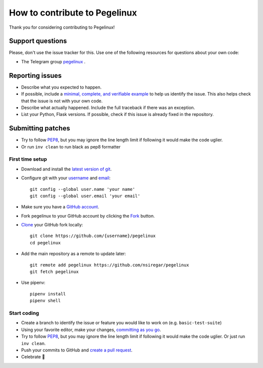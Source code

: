 How to contribute to Pegelinux
==============================

Thank you for considering contributing to Pegelinux!

Support questions
-----------------

Please, don't use the issue tracker for this. Use one of the following
resources for questions about your own code:

* The Telegram group `pegelinux`_ .

.. _pegelinux: https://pegelinux.id/about

Reporting issues
----------------

- Describe what you expected to happen.
- If possible, include a `minimal, complete, and verifiable example`_ to help
  us identify the issue. This also helps check that the issue is not with your
  own code.
- Describe what actually happened. Include the full traceback if there was an
  exception.
- List your Python, Flask versions. If possible, check if this
  issue is already fixed in the repository.

.. _minimal, complete, and verifiable example: https://stackoverflow.com/help/mcve

Submitting patches
------------------

- Try to follow `PEP8`_, but you may ignore the line length limit if following
  it would make the code uglier.
- Or run ``inv clean`` to run black as pep8 formatter

First time setup
~~~~~~~~~~~~~~~~

- Download and install the `latest version of git`_.
- Configure git with your `username`_ and `email`_::

        git config --global user.name 'your name'
        git config --global user.email 'your email'

- Make sure you have a `GitHub account`_.
- Fork pegelinux to your GitHub account by clicking the `Fork`_ button.
- `Clone`_ your GitHub fork locally::

        git clone https://github.com/{username}/pegelinux
        cd pegelinux

- Add the main repository as a remote to update later::

        git remote add pegelinux https://github.com/nsiregar/pegelinux
        git fetch pegelinux

- Use pipenv::

        pipenv install
        pipenv shell

.. _GitHub account: https://github.com/join
.. _latest version of git: https://git-scm.com/downloads
.. _username: https://help.github.com/articles/setting-your-username-in-git/
.. _email: https://help.github.com/articles/setting-your-email-in-git/
.. _Fork: https://github.com/nsiregar/pegelinux/fork
.. _Clone: https://help.github.com/articles/fork-a-repo/#step-2-create-a-local-clone-of-your-fork

Start coding
~~~~~~~~~~~~

- Create a branch to identify the issue or feature you would like to work on (e.g.
  ``basic-test-suite``)
- Using your favorite editor, make your changes, `committing as you go`_.
- Try to follow `PEP8`_, but you may ignore the line length limit if following
  it would make the code uglier. Or just run ``inv clean``.
- Push your commits to GitHub and `create a pull request`_.
- Celebrate 🎉

.. _committing as you go: http://dont-be-afraid-to-commit.readthedocs.io/en/latest/git/commandlinegit.html#commit-your-changes
.. _PEP8: https://pep8.org/
.. _create a pull request: https://help.github.com/articles/creating-a-pull-request/

